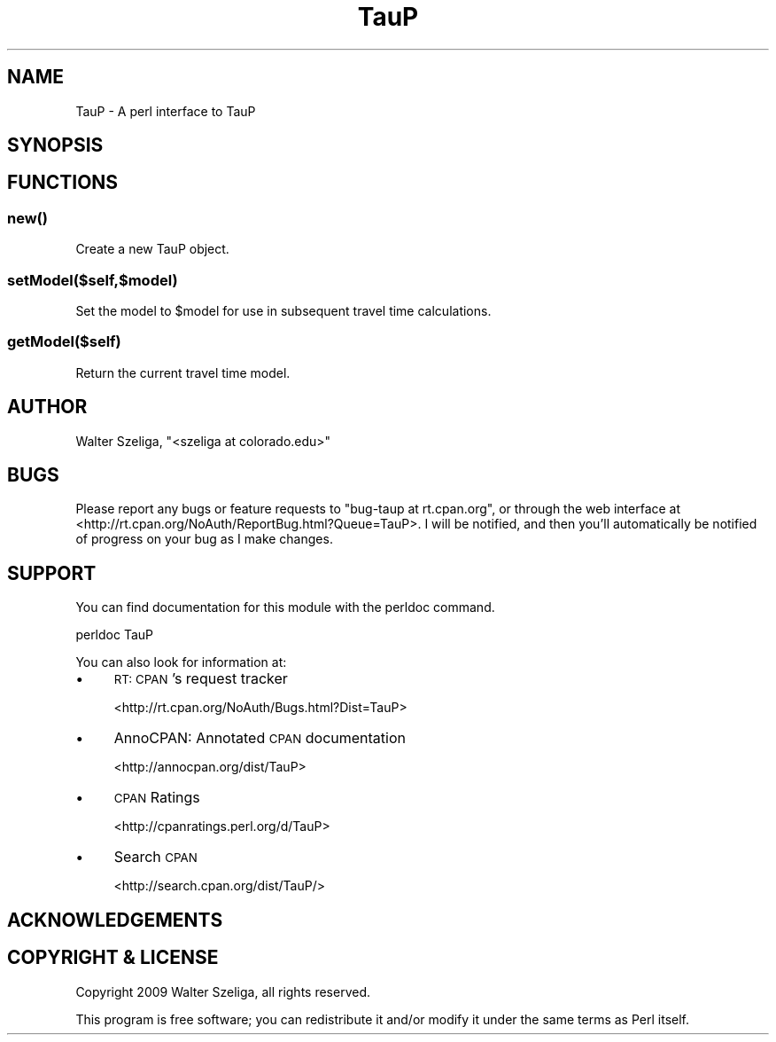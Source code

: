 .\" Automatically generated by Pod::Man 4.09 (Pod::Simple 3.35)
.\"
.\" Standard preamble:
.\" ========================================================================
.de Sp \" Vertical space (when we can't use .PP)
.if t .sp .5v
.if n .sp
..
.de Vb \" Begin verbatim text
.ft CW
.nf
.ne \\$1
..
.de Ve \" End verbatim text
.ft R
.fi
..
.\" Set up some character translations and predefined strings.  \*(-- will
.\" give an unbreakable dash, \*(PI will give pi, \*(L" will give a left
.\" double quote, and \*(R" will give a right double quote.  \*(C+ will
.\" give a nicer C++.  Capital omega is used to do unbreakable dashes and
.\" therefore won't be available.  \*(C` and \*(C' expand to `' in nroff,
.\" nothing in troff, for use with C<>.
.tr \(*W-
.ds C+ C\v'-.1v'\h'-1p'\s-2+\h'-1p'+\s0\v'.1v'\h'-1p'
.ie n \{\
.    ds -- \(*W-
.    ds PI pi
.    if (\n(.H=4u)&(1m=24u) .ds -- \(*W\h'-12u'\(*W\h'-12u'-\" diablo 10 pitch
.    if (\n(.H=4u)&(1m=20u) .ds -- \(*W\h'-12u'\(*W\h'-8u'-\"  diablo 12 pitch
.    ds L" ""
.    ds R" ""
.    ds C` ""
.    ds C' ""
'br\}
.el\{\
.    ds -- \|\(em\|
.    ds PI \(*p
.    ds L" ``
.    ds R" ''
.    ds C`
.    ds C'
'br\}
.\"
.\" Escape single quotes in literal strings from groff's Unicode transform.
.ie \n(.g .ds Aq \(aq
.el       .ds Aq '
.\"
.\" If the F register is >0, we'll generate index entries on stderr for
.\" titles (.TH), headers (.SH), subsections (.SS), items (.Ip), and index
.\" entries marked with X<> in POD.  Of course, you'll have to process the
.\" output yourself in some meaningful fashion.
.\"
.\" Avoid warning from groff about undefined register 'F'.
.de IX
..
.if !\nF .nr F 0
.if \nF>0 \{\
.    de IX
.    tm Index:\\$1\t\\n%\t"\\$2"
..
.    if !\nF==2 \{\
.        nr % 0
.        nr F 2
.    \}
.\}
.\" ========================================================================
.\"
.IX Title "TauP 3pm"
.TH TauP 3pm "2019-01-22" "perl v5.26.2" "User Contributed Perl Documentation"
.\" For nroff, turn off justification.  Always turn off hyphenation; it makes
.\" way too many mistakes in technical documents.
.if n .ad l
.nh
.SH "NAME"
TauP \- A perl interface to TauP
.SH "SYNOPSIS"
.IX Header "SYNOPSIS"
.SH "FUNCTIONS"
.IX Header "FUNCTIONS"
.SS "\fInew()\fP"
.IX Subsection "new()"
Create a new TauP object.
.SS "setModel($self,$model)"
.IX Subsection "setModel($self,$model)"
Set the model to \f(CW$model\fR for use in subsequent travel time calculations.
.SS "getModel($self)"
.IX Subsection "getModel($self)"
Return the current travel time model.
.SH "AUTHOR"
.IX Header "AUTHOR"
Walter Szeliga, \f(CW\*(C`<szeliga at colorado.edu>\*(C'\fR
.SH "BUGS"
.IX Header "BUGS"
Please report any bugs or feature requests to \f(CW\*(C`bug\-taup at rt.cpan.org\*(C'\fR, or through
the web interface at <http://rt.cpan.org/NoAuth/ReportBug.html?Queue=TauP>.  I will be notified, and then you'll
automatically be notified of progress on your bug as I make changes.
.SH "SUPPORT"
.IX Header "SUPPORT"
You can find documentation for this module with the perldoc command.
.PP
.Vb 1
\&    perldoc TauP
.Ve
.PP
You can also look for information at:
.IP "\(bu" 4
\&\s-1RT: CPAN\s0's request tracker
.Sp
<http://rt.cpan.org/NoAuth/Bugs.html?Dist=TauP>
.IP "\(bu" 4
AnnoCPAN: Annotated \s-1CPAN\s0 documentation
.Sp
<http://annocpan.org/dist/TauP>
.IP "\(bu" 4
\&\s-1CPAN\s0 Ratings
.Sp
<http://cpanratings.perl.org/d/TauP>
.IP "\(bu" 4
Search \s-1CPAN\s0
.Sp
<http://search.cpan.org/dist/TauP/>
.SH "ACKNOWLEDGEMENTS"
.IX Header "ACKNOWLEDGEMENTS"
.SH "COPYRIGHT & LICENSE"
.IX Header "COPYRIGHT & LICENSE"
Copyright 2009 Walter Szeliga, all rights reserved.
.PP
This program is free software; you can redistribute it and/or modify it
under the same terms as Perl itself.
